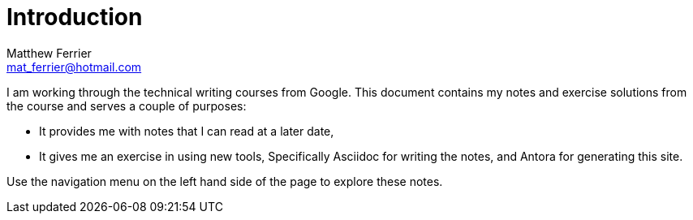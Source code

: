 = Introduction
:author: Matthew Ferrier
:email: mat_ferrier@hotmail.com

I am working through the technical writing courses from Google. This document contains my notes and exercise solutions from the course and serves a couple of purposes:

* It provides me with notes that I can read at a later date,
* It gives me an exercise in using new tools, Specifically Asciidoc for writing the notes, and Antora for generating this site.

Use the navigation menu on the left hand side of the page to explore these notes.
